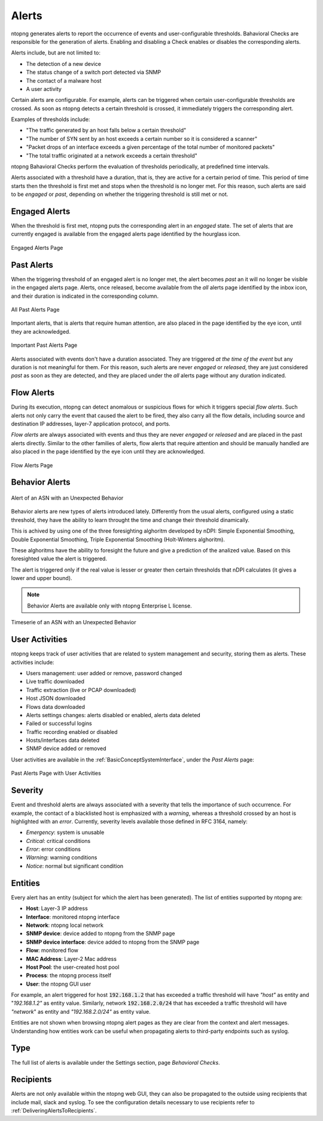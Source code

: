 .. _BasicConceptAlerts:

Alerts
======

ntopng generates alerts to report the occurrence of events and user-configurable thresholds. Bahavioral Checks are responsible for the generation of alerts. Enabling and disabling a Check enables or disables the corresponding alerts.

Alerts include, but are not limited to:

- The detection of a new device
- The status change of a switch port detected via SNMP
- The contact of a malware host
- A user activity

Certain alerts are configurable. For example, alerts can be triggered when certain user-configurable thresholds are crossed. As soon as ntopng detects a certain threshold is crossed, it immediately triggers the corresponding alert.

Examples of thresholds include:

- "The traffic generated by an host falls below a certain threshold"
- "The number of SYN sent by an host exceeds a certain number so it is considered a scanner"
- "Packet drops of an interface exceeds a given percentage of the total number of monitored packets"
- "The total traffic originated at a network exceeds a certain threshold"

ntopng Bahavioral Checks perform the evaluation of thresholds periodically, at predefined time intervals.

Alerts associated with a threshold have a duration, that is, they are active for a certain period of time. This period of time starts then the threshold is first met and stops when the threshold is no longer met. For this reason, such alerts are said to be *engaged* or *past*, depending on whether the triggering threshold is still met or not.

.. _Engaged Alerts:

Engaged Alerts
--------------

When the threshold is first met, ntopng puts the corresponding alert in an *engaged* state. The set of alerts that are currently engaged is available from the engaged alerts page identified by the hourglass icon.

.. figure:: ../img/basic_concepts_alerts_engaged_alerts.png
  :align: center
  :alt: Engaged Alerts Page

  Engaged Alerts Page

.. _PastAlerts:

Past Alerts
-----------

When the triggering threshold of an engaged alert is no longer met, the alert becomes *past* an it will no longer be visible in the engaged alerts page. Alerts, once released, become available from the *all* alerts page identified by the inbox icon, and their duration is indicated in the corresponding column. 

.. figure:: ../img/basic_concepts_alerts_past_alerts.png
  :align: center
  :alt: All Past Alerts Page

  All Past Alerts Page


Important alerts, that is alerts that require human attention, are also placed in the page identified by the eye icon, until they are acknowledged.

.. figure:: ../img/basic_concepts_alerts_important_alerts.png
  :align: center
  :alt: Important Past Alerts Page

  Important Past Alerts Page

Alerts associated with events don't have a duration associated. They are triggered *at the time of the event* but any duration is not meaningful for them. For this reason, such alerts are never *engaged*  or *released*, they are just considered *past* as soon as they are detected, and they are placed under the *all* alerts page without any duration indicated.

.. _FlowAlerts:

Flow Alerts
-----------

During its execution, ntopng can detect anomalous or suspicious flows for which it triggers special *flow alerts*. Such alerts not only carry the event that caused the alert to be fired, they also carry all the flow details, including source and destination IP addresses, layer-7 application protocol, and ports.

*Flow alerts* are always associated with events and thus they are never *engaged*  or *released* and are placed in the past alerts directly. Similar to the other families of alerts, flow alerts that require attention and should be manually handled are also placed in the page identified by the eye icon until they are acknowledged.

.. figure:: ../img/basic_concepts_alerts_flow_alerts.png
  :align: center
  :alt: Flow Alerts Page

  Flow Alerts Page


Behavior Alerts
---------------

.. figure:: ../img/behavior_alert_example.png
  :align: center
  :alt: Alert of an ASN with an Unexpected Behavior

  Alert of an ASN with an Unexpected Behavior

Behavior alerts are new types of alerts introduced lately. Differently from the usual alerts, configured using a static threshold, they have the ability to learn throught the time and change their threshold dinamically.

This is achived by using one of the three foresighting alghoritm developed by nDPI: Simple Exponential Smoothing, Double Exponential Smoothing, Triple Exponential Smoothing (Holt-Winters alghoritm).

These alghoritms have the ability to foresight the future and give a prediction of the analized value. Based on this foresighted value the alert is triggered.

The alert is triggered only if the real value is lesser or greater then certain thresholds that nDPI calculates (it gives a lower and upper bound).

.. note::   
  Behavior Alerts are available only with ntopng Enterprise L license.

.. figure:: ../img/behavior_graph_example.png
  :align: center
  :alt: Timeserie of an ASN with an Unexpected Behavior

  Timeserie of an ASN with an Unexpected Behavior
  

User Activities
---------------

ntopng keeps track of user activities that are related to system management and security, storing them as alerts.
These activities include:

- Users management: user added or remove, password changed
- Live traffic downloaded
- Traffic extraction (live or PCAP downloaded)
- Host JSON downloaded
- Flows data downloaded
- Alerts settings changes: alerts disabled or enabled, alerts data deleted
- Failed or successful logins
- Traffic recording enabled or disabled
- Hosts/interfaces data deleted
- SNMP device added or removed

User activities are available in the :ref:`BasicConceptSystemInterface`, under the *Past Alerts* page:

.. figure:: ../img/web_gui_alerts_user_activities.png
  :align: center
  :alt: Past Alerts Page with User Activities

  Past Alerts Page with User Activities

Severity
--------

Event and threshold alerts are always associated with a severity that tells the importance of such occurrence. For example, the contact of a blacklisted host is emphasized with a *warning*, whereas a threshold crossed by an host is highlighted with an *error*. Currently, severity levels available those defined in RFC 3164, namely:

- *Emergency*: system is unusable
- *Critical*: critical conditions
- *Error*: error conditions
- *Warning*: warning conditions
- *Notice*: normal but significant condition

  
Entities
--------

Every alert has an entity (subject for which the alert has been generated). The list of entities supported by ntopng are:

- **Host**: Layer-3 IP address
- **Interface**: monitored ntopng interface
- **Network**: ntopng local network
- **SNMP device**: device added to ntopng from the SNMP page
- **SNMP device interface**: device added to ntopng from the SNMP page
- **Flow**: monitored flow
- **MAC Address**: Layer-2 Mac address
- **Host Pool**: the user-created host pool
- **Process**: the ntopng process itself
- **User**: the ntopng GUI user

For example, an alert triggered for host :code:`192.168.1.2` that has exceeded a traffic threshold will have *"host"* as entity and "*192.168.1.2"* as entity value. Similarly, network :code:`192.168.2.0/24` that has exceeded a traffic threshold will have *"network*" as entity and *"192.168.2.0/24"* as entity value.

Entities are not shown when browsing ntopng alert pages as they are clear from the context and alert messages. Understanding how entities work can be useful when propagating alerts to third-party endpoints such as syslog.

Type
----

The full list of alerts is available under the Settings section, page *Behavioral Checks*.

.. figure:: ../img/basic_concepts_alert_definitions.png
  :align: center
  :alt: Alert Types


Recipients
----------

Alerts are not only available within the ntopng web GUI, they can also be propagated to the outside using recipients that include mail, slack and syslog. To see the configuration details necessary to use recipients refer to :ref:`DeliveringAlertsToRecipients`.

.. _`device protocols`: ../advanced_features/device_protocols.html
